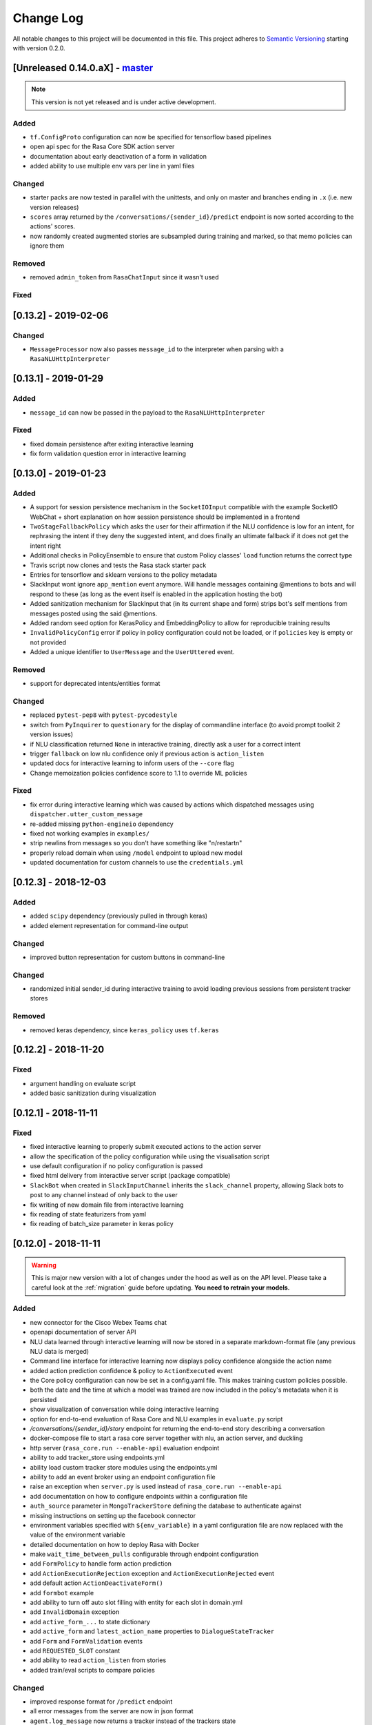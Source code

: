 Change Log
==========

All notable changes to this project will be documented in this file.
This project adheres to `Semantic Versioning`_ starting with version 0.2.0.

.. _master-release:

[Unreleased 0.14.0.aX] - `master`_
^^^^^^^^^^^^^^^^^^^^^^^^^^^^^^^^^^
.. note:: This version is not yet released and is under active development.

Added
-----
- ``tf.ConfigProto`` configuration can now be specified
  for tensorflow based pipelines
- open api spec for the Rasa Core SDK action server
- documentation about early deactivation of a form in validation
- added ability to use multiple env vars per line in yaml files

Changed
-------
- starter packs are now tested in parallel with the unittests,
  and only on master and branches ending in ``.x`` (i.e. new version releases)
- ``scores`` array returned by the ``/conversations/{sender_id}/predict``
  endpoint is now sorted according to the actions' scores.
- now randomly created augmented stories are subsampled during training and marked,
  so that memo policies can ignore them

Removed
-------
- removed ``admin_token`` from ``RasaChatInput`` since it wasn't used

Fixed
-----

[0.13.2] - 2019-02-06
^^^^^^^^^^^^^^^^^^^^^

Changed
-------
- ``MessageProcessor`` now also passes ``message_id`` to the interpreter
  when parsing with a ``RasaNLUHttpInterpreter``

[0.13.1] - 2019-01-29
^^^^^^^^^^^^^^^^^^^^^

Added
-----
- ``message_id`` can now be passed in the payload to the ``RasaNLUHttpInterpreter``

Fixed
-----
- fixed domain persistence after exiting interactive learning
- fix form validation question error in interactive learning

.. _v0-13-0:

[0.13.0] - 2019-01-23
^^^^^^^^^^^^^^^^^^^^^

Added
-----
- A support for session persistence mechanism in the ``SocketIOInput``
  compatible with the example SocketIO WebChat + short explanation on
  how session persistence should be implemented in a frontend
- ``TwoStageFallbackPolicy`` which asks the user for their affirmation
  if the NLU confidence is low for an intent, for rephrasing the intent
  if they deny the suggested intent, and does finally an ultimate fallback
  if it does not get the intent right
- Additional checks in PolicyEnsemble to ensure that custom Policy
  classes' ``load`` function returns the correct type
- Travis script now clones and tests the Rasa stack starter pack
- Entries for tensorflow and sklearn versions to the policy metadata
- SlackInput wont ignore ``app_mention`` event anymore.
  Will handle messages containing @mentions to bots and will respond to these
  (as long as the event itself is enabled in the application hosting the bot)
- Added sanitization mechanism for SlackInput that (in its current
  shape and form) strips bot's self mentions from messages posted using
  the said @mentions.
- Added random seed option for KerasPolicy and EmbeddingPolicy
  to allow for reproducible training results
- ``InvalidPolicyConfig`` error if policy in policy configuration could not be
  loaded, or if ``policies`` key is empty or not provided
- Added a unique identifier to ``UserMessage`` and the ``UserUttered`` event.

Removed
-------
- support for deprecated intents/entities format

Changed
-------
- replaced ``pytest-pep8`` with ``pytest-pycodestyle``
- switch from ``PyInquirer`` to ``questionary`` for the display of
  commandline interface (to avoid prompt toolkit 2 version issues)
- if NLU classification returned ``None`` in interactive training,
  directly ask a user for a correct intent
- trigger ``fallback`` on low nlu confidence
  only if previous action is ``action_listen``
- updated docs for interactive learning to inform users of the
  ``--core`` flag
- Change memoization policies confidence score to 1.1 to override ML policies

Fixed
-----
- fix error during interactive learning which was caused by actions which
  dispatched messages using ``dispatcher.utter_custom_message``
- re-added missing ``python-engineio`` dependency
- fixed not working examples in ``examples/``
- strip newlins from messages so you don't have something like "\n/restart\n"
- properly reload domain when using ``/model`` endpoint to upload new model
- updated documentation for custom channels to use the ``credentials.yml``

[0.12.3] - 2018-12-03
^^^^^^^^^^^^^^^^^^^^^

Added
-----
- added ``scipy`` dependency (previously pulled in through keras)
- added element representation for command-line output

Changed
-------
- improved button representation for custom buttons in command-line

Changed
-------
- randomized initial sender_id during interactive training to avoid
  loading previous sessions from persistent tracker stores

Removed
-------
- removed keras dependency, since ``keras_policy`` uses ``tf.keras``


[0.12.2] - 2018-11-20
^^^^^^^^^^^^^^^^^^^^^

Fixed
-----
- argument handling on evaluate script
- added basic sanitization during visualization


[0.12.1] - 2018-11-11
^^^^^^^^^^^^^^^^^^^^^

Fixed
-----
- fixed interactive learning to properly submit executed actions to the action
  server
- allow the specification of the policy configuration while using the
  visualisation script
- use default configuration if no policy configuration is passed
- fixed html delivery from interactive server script (package compatible)
- ``SlackBot`` when created in ``SlackInputChannel`` inherits the
  ``slack_channel`` property, allowing Slack bots to post to any channel
  instead of only back to the user
- fix writing of new domain file from interactive learning
- fix reading of state featurizers from yaml
- fix reading of batch_size parameter in keras policy


.. _v0-12-0:

[0.12.0] - 2018-11-11
^^^^^^^^^^^^^^^^^^^^^

.. warning::

    This is major new version with a lot of changes under the hood as well
    as on the API level. Please take a careful look at the
    :ref:`migration` guide before updating. **You need to retrain your models.**

Added
-----
- new connector for the Cisco Webex Teams chat
- openapi documentation of server API
- NLU data learned through interactive learning will now be stored in a
  separate markdown-format file (any previous NLU data is merged)
- Command line interface for interactive learning now displays policy
  confidence alongside the action name
- added action prediction confidence & policy to ``ActionExecuted`` event
- the Core policy configuration can now be set in a config.yaml file.
  This makes training custom policies possible.
- both the date and the time at which a model was trained are now
  included in the policy's metadata when it is persisted
- show visualization of conversation while doing interactive learning
- option for end-to-end evaluation of Rasa Core and NLU examples in
  ``evaluate.py`` script
- `/conversations/{sender_id}/story` endpoint for returning
  the end-to-end story describing a conversation
- docker-compose file to start a rasa core server together with nlu,
  an action server, and duckling
- http server (``rasa_core.run --enable-api``) evaluation endpoint
- ability to add tracker_store using endpoints.yml
- ability load custom tracker store modules using the endpoints.yml
- ability to add an event broker using an endpoint configuration file
- raise an exception when ``server.py`` is used instead of
  ``rasa_core.run --enable-api``
- add documentation on how to configure endpoints within a configuration file
- ``auth_source`` parameter in ``MongoTrackerStore`` defining the database to
  authenticate against
- missing instructions on setting up the facebook connector
- environment variables specified with ``${env_variable}`` in a yaml
  configuration file are now replaced with the value of the
  environment variable
- detailed documentation on how to deploy Rasa with Docker
- make ``wait_time_between_pulls`` configurable through endpoint
  configuration
- add ``FormPolicy`` to handle form action prediction
- add ``ActionExecutionRejection`` exception and
  ``ActionExecutionRejected`` event
- add default action ``ActionDeactivateForm()``
- add ``formbot`` example
- add ability to turn off auto slot filling with entity for each
  slot in domain.yml
- add ``InvalidDomain`` exception
- add ``active_form_...`` to state dictionary
- add ``active_form`` and ``latest_action_name`` properties to
  ``DialogueStateTracker``
- add ``Form`` and ``FormValidation`` events
- add ``REQUESTED_SLOT`` constant
- add ability to read ``action_listen`` from stories
- added train/eval scripts to compare policies

Changed
-------
- improved response format for ``/predict`` endpoint
- all error messages from the server are now in json format
- ``agent.log_message`` now returns a tracker instead of the trackers state
- the core container does not load the nlu model by default anymore.
  Instead it can be connected to a nlu server.
- stories are now visualized as ``.html`` page instead of an image
- move and deduplicate restaurantbot nlu data from ``franken_data.json``
  to ``nlu_data.md``
- forms were completely reworked, see changelog in ``rasa_core_sdk``
- state featurization if some form is active changed
- ``Domain`` raises ``InvalidDomain`` exception
- interactive learning is now started with rasa_core.train interactive
- passing a policy config file to train a model is now required
- flags for output of evaluate script have been merged to one flag ``--output``
  where you provide a folder where any output from the script should be stored

Removed
-------
- removed graphviz dependency
- policy config related flags in training script (see migration guide)


Fixed
-----
- fixed an issue with boolean slots where False and None had the same value
  (breaking model compatibility with models that use a boolean slot)
- use utf8 everywhere when handling file IO
- argument ``--connector`` on run script accepts custom channel module names
- properly handle non ascii categorical slot values, e.g. ``大于100亿元``
- fixed HTTP server attempting to authenticate based on incorrect path to
  the correct JWT data field
- all sender ids from channels are now handled as `str`.
  Sender ids from old messages with an `int` id are converted to `str`.
- legacy pep8 errors


[0.11.12] - 2018-10-11
^^^^^^^^^^^^^^^^^^^^^^

Changed
-------
- Remove livechat widget from docs


[0.11.11] - 2018-10-05
^^^^^^^^^^^^^^^^^^^^^^

Fixed
-----
- Add missing name() to facebook Messenger class


[0.11.10] - 2018-10-05
^^^^^^^^^^^^^^^^^^^^^^

Fixed
-----
- backport fix to JWT schema


[0.11.9] - 2018-10-04
^^^^^^^^^^^^^^^^^^^^^

Changed
-------
- pin tensorflow 1.10.0

[0.11.8] - 2018-09-28
^^^^^^^^^^^^^^^^^^^^^

Fixed
-----
- cancel reminders if there has been a restarted event after the reminder

Changed
-------
- JWT authentication now checks user roles. The ``admin`` role may access all
  endpoints. For endpoints which contain a ``sender_id`` parameter, users
  with the ``user`` role may only call endpoints where the ``sender_id``
  matches the user's ``username``.

[0.11.7] - 2018-09-26
^^^^^^^^^^^^^^^^^^^^^

Added
-----
- custom message method in rocketchat channel

Fixed
-----
- don't fail if rasa and rest input channels are used together
- wrong paramter name in rocketchat channel methods
- Software 2.0 link on interactive learning documentation page went to
  Tesla's homepage, now it links to Karpathy blogpost

[0.11.6] - 2018-09-20
^^^^^^^^^^^^^^^^^^^^^

Added
-----
- ``UserMessage`` and ``UserUttered`` classes have a new attribute
  ``input_channel`` that stores the name of the ``InputChannel``
  through which the message was received

[0.11.5] - 2018-09-20
^^^^^^^^^^^^^^^^^^^^^

Fixed
-----
- numpy version incompatibility between rasa core and tensorflow

[0.11.4] - 2018-09-19
^^^^^^^^^^^^^^^^^^^^^

Added
-----
- a flag ``--fail_on_prediction_errors`` to the ``evaluate.py`` script -
  if used when running the evaluation, the script will fail with a non
  0 exit code if there is at least one prediction error. This can be
  used on CIs to validate models against test stories.
- JWT support: parameters to allow clients to authenticate requests to
  the rasa_core.server using JWT's in addition to normal token based auth
- added socket.io input / output channel
- ``UserMessage`` and ``UserUttered`` classes have a new attribute
  ``input_channel`` that stores the name of the ``InputChannel``
  through which the message was received

Changed
-------
- dump failed stories after evaluation in the normal story format instead of
  as a text file
- do not run actions during evaluation. instead, action are only predicted
  and validated against the gold story.
- improved the online learning experience on the CLI
- made finetuning during online learning optional (use ``--finetune`` if
  you want to enable it)

Removed
-------
- package pytest-services since it wasn't necessary

Fixed
-----
- fixed an issue with the followup (there was a name confusion, sometimes
  the followup action would be set to the non existent ``follow_up_action``
  attribute instead of ``followup_action``)

[0.11.3] - 2018-09-04
^^^^^^^^^^^^^^^^^^^^^

Added
-----
- callback output channel, receives messages and uses a REST endpoint to
  respond with messages

Changed
-------
- channel input creation moved to the channel, every channel can now
  customize how it gets created from the credentials file

[0.11.2] - 2018-09-04
^^^^^^^^^^^^^^^^^^^^^

Changed
-------
- improved documentation for events (e.g. including json serialisation)

Removed
-------
- outdated documentation for removed endpoints in the server
  (``/parse`` & ``/continue``)

Fixed
-----
- read in fallback command line args

[0.11.1] - 2018-08-30
^^^^^^^^^^^^^^^^^^^^^

Fixed
-----
- increased minimal compatible model version to 0.11.0

.. _v0-11-0:

[0.11.0] - 2018-08-30
^^^^^^^^^^^^^^^^^^^^^

.. warning::

    This is major new version with a lot of changes under the hood as well
    as on the API level. Please take a careful look at the
    :ref:`migration` guide before updating. You need to retrain your models.


Added
-----
- added microsoft botframework input and output channels
- added rocket chat input and output channels
- script parameter ``--quiet`` to set the log level to ``WARNING``
- information about the python version a model has been trained with to the
  model metadata
- more emoji support for PY2
- intent confidence support in RegexInterpreter
- added paramter to train script to pull training data from an url instead
  of a stories file
- added new policy: :ref:`embedding_policy` implemented in tensorflow

Changed
-------
- default log level for all scripts has been changed from ``WARNING`` to
  ``INFO``.
- format of the credentials file to allow specifying the credentials for
  multiple channels
- webhook URLs for the input channels have changed and need to be reset
- deprecated using ``rasa_core.server`` as a script - use
  ``rasa_core.run --enable_api`` instead
- collecting output channel will no properly collect events for images,
  buttons, and attachments

Removed
-------
- removed the deprecated ``TopicSet`` event
- removed ``tracker.follow_up_action`` - use the ``FollowupAction``
  event instead
- removed ``action_factory: remote`` from domain file - the domain is
  always run over http
- removed ``OnlineLearningPolicy`` - use the ``training.online``
  script instead

Fixed
-------
- lots of type annotations
- some invalid documentation references
- changed all ``logger.warn`` to ``logger.warning``

[0.10.4] - 2018-08-08
^^^^^^^^^^^^^^^^^^^^^

Added
-----
- more emoji support for PY2
- intent confidence support in RegexInterpreter

[0.10.3] - 2018-08-03
^^^^^^^^^^^^^^^^^^^^^

Changed
-------
- updated to Rasa NLU 0.13
- improved documentation quickstart

Fixed
-----
- server request argument handling on python 3
- creation of training data story graph - removes more nodes and speeds up
  the training

[0.10.2] - 2018-07-24
^^^^^^^^^^^^^^^^^^^^^

Added
-----
- new ``RasaChatInput`` channel
- option to ignore entities for certain intents

Fixed
-----
- loading of NLU model

[0.10.1] - 2018-07-18
^^^^^^^^^^^^^^^^^^^^^

Changed
-------

- documentation changes

.. _v0-10-0:

[0.10.0] - 2018-07-17
^^^^^^^^^^^^^^^^^^^^^

.. warning::

    This is a major new release with backward incompatible changes. Old trained
    models can not be read with the new version - you need to retrain your model.
    View the :ref:`migration` for details.

Added
-----
- allow bot responses to be managed externally (instead of putting them into
  the ``domain.yml``)
- options to prevent slack from making re-deliver message upon meeting failure condition.
  the default is to ignore ``http_timeout``.
- added ability to create domain from yaml string and export a domain to a yaml string
- added server endpoint to fetch domain as json or yaml
- new default action ActionDefaultFallback
- event streaming to a ``RabbitMQ`` message broker using ``Pika``
- docs section on event brokers
- ``Agent()`` class supports a ``model_server`` ``EndpointConfig``, which it regularly queries to fetch dialogue models
- this can be used with ``rasa_core.server`` with the ``--endpoint`` option (the key for this the model server config is ``model``)
- docs on model fetching from a URL

Changed
-------
- changed the logic inside AugmentedMemoizationPolicy to recall actions only if they are the same in training stories
- moved AugmentedMemoizationPolicy to memoization.py
- wrapped initialization of BackgroundScheduler in try/except to allow running on jupyterhub / binderhub/ colaboratory
- fixed order of events logged on a tracker: action executed is now always
  logged before bot utterances that action created

Removed
-------
- removed support for topics

[0.9.6] - 2018-06-18
^^^^^^^^^^^^^^^^^^^^

Fixed
-----
- fixed fallback policy data generation

[0.9.5] - 2018-06-14
^^^^^^^^^^^^^^^^^^^^

Fixed
-----
- handling of max history configuration in policies
- fixed instantiation issues of fallback policy

[0.9.4] - 2018-06-07
^^^^^^^^^^^^^^^^^^^^

Fixed
-----
- fixed evaluation script
- fixed story file loading (previously some story files with checkpoints could
  create wrong training data)
- improved speed of data loading

[0.9.3] - 2018-05-30
^^^^^^^^^^^^^^^^^^^^

Fixed
-----
- added token auth to all endpoints of the core server


[0.9.2] - 2018-05-30
^^^^^^^^^^^^^^^^^^^^

Fixed
-----
- fix handling of max_history parameter in AugmentedMemoizationPolicy

[0.9.1] - 2018-05-29
^^^^^^^^^^^^^^^^^^^^

Fixed
-----
- persistence of training data collected during online learning if default
  file path is used
- the ``agent()`` method used in some ``rasa_core.server`` endpoints is
  re-run at every new call of the ``ensure_loaded_agent`` decorator
- fixed OR usage of intents

.. _v0-9-0:

[0.9.0] - 2018-05-24
^^^^^^^^^^^^^^^^^^^^

.. warning::

    This is a major new release with backward incompatible changes. Old trained
    models can not be read with the new version - you need to retrain your model.

Added
-----
- supported loading training data from a folder - loads all stories from
  all files in that directory
- parameter to specify NLU project when instantiating a ``RasaNLUInterpreter``
- simple ``/respond`` endpoint to get bot response to a user message
- ``/conversations`` endpoint for listing sender ids of running conversations
- added a Mattermost channel that allows Rasa Core to communicate via a Mattermost app
- added a Twilio channel that allows Rasa Core to communicate via SMS
- ``FallbackPolicy`` for executing a default message if NLU or core model confidence is low.
- ``FormAction`` class to make it easier to collect multiple pieces of information with fewer stories.
- Dockerfile for ``rasa_core.server`` with a dialogue and Rasa NLU model

Changed
-------
- moved server from klein to flask
- updated dependency fbmessenger from 4.3.1 to 5.0.0
- updated Rasa NLU to 0.12.x
- updated all the dependencies to the latest versions

Fixed
-----
- List slot is now populated with a list
- Slack connector: ``slack_channel`` kwarg is used to send messages either back to the user or to a static channel
- properly log to a file when using the ``run`` script
- documentation fix on stories


[0.8.6] - 2018-04-18
^^^^^^^^^^^^^^^^^^^^

Fixed
-----
- pin rasa nlu version to 0.11.4 (0.12.x only works with master)

[0.8.5] - 2018-03-19
^^^^^^^^^^^^^^^^^^^^

Fixed
-----
- updated google analytics docs survey code


[0.8.4] - 2018-03-14
^^^^^^^^^^^^^^^^^^^^

Fixed
-----
- pin ``pykwalify<=1.6.0`` as update to ``1.6.1`` breaks compatibility

[0.8.3] - 2018-02-28
^^^^^^^^^^^^^^^^^^^^

Fixed
-----
- pin ``fbmessenger`` version to avoid major update

[0.8.2] - 2018-02-13
^^^^^^^^^^^^^^^^^^^^

Added
-----
- script to reload a dumped trackers state and to continue the conversation
  at the end of the stored dialogue

Changed
-------
- minor updates to dependencies

Fixed
-----
- fixed datetime serialisation of reminder event

[0.8.1] - 2018-02-01
^^^^^^^^^^^^^^^^^^^^

Fixed
-----
- removed deque to support python 3.5
- Documentation improvements to tutorials
- serialisation of date time value for ``ReminderScheduled`` event

.. _v0-8-0:

[0.8.0] - 2018-01-30
^^^^^^^^^^^^^^^^^^^^

This is a major version change. Make sure to take a look at the
:ref:`migration` in the documentation for advice on how to
update existing projects.

Added
-----
- ``--debug`` and ``--verbose`` flags to scripts (train.py, run.py, server.py)
  to set the log level
- support for story cycles when using checkpoints
- added a new machine learning policy `SklearnPolicy` that uses an sklearn
  classifier to predict actions (logistic regression by default)
- warn if action emits events when using a model that it did never emit in
  any of the stories the model was trained on
- support for event pushing and endpoints to retrieve the tracker state from the server
- Timestamp to every event
- added a Slack channel that allows Rasa Core to communicate via a Slack app
- added a Telegram channel that allows Rasa Core to communicate via a Telegram bot

Changed
-------
- rewrite of the whole FB connector: replaced pymessenger library with fbmessenger
- story file utterance format changed from ``* _intent_greet[name=Rasa]``
  to ``* intent_greet{"name": "Rasa"}`` (old format is still supported but
  deprecated)
- persist action names in domain during model persistence
- improved travis build speed by not using miniconda
- don't fail with an exception but with a helpful error message if an
  utterance template contains a variable that can not be filled
- domain doesn't fail on unknown actions but emits a warning instead. this is to support reading
  logs from older conversation if one recently removed an action from the domain

Fixed
-----
- proper evaluation of stories with checkpoints
- proper visualisation of stories with checkpoints
- fixed float slot min max value handling
- fixed non integer feature decoding, e.g. used for memoization policy
- properly log to specified file when starting Rasa Core server
- properly calculate offset of last reset event after loading tracker from
  tracker store
- UserUtteranceReverted action incorrectly triggered actions to be replayed


[0.7.9] - 2017-11-29
^^^^^^^^^^^^^^^^^^^^

Fixed
-----
- visualisation using Networkx version 2.x
- add output about line of failing intent when parsing story files

[0.7.8] - 2017-11-27
^^^^^^^^^^^^^^^^^^^^

Fixed
-----
- Pypi readme rendering

[0.7.7] - 2017-11-24
^^^^^^^^^^^^^^^^^^^^

Added
-----
- log bot utterances to tracker

Fixed
-----
- documentation improvements in README
- renamed interpreter argument to rasa core server

[0.7.6] - 2017-11-15
^^^^^^^^^^^^^^^^^^^^

Fixed
-----
- moodbot example train command in docs


[0.7.5] - 2017-11-14
^^^^^^^^^^^^^^^^^^^^

Changed
-------
- "sender_id" (and "DEFAULT_SENDER_ID") keyword consistency issue #56

Fixed
-----
- improved moodbot example - more nlu examples as well as better fitting of dialogue model


[0.7.4] - 2017-11-09
^^^^^^^^^^^^^^^^^^^^

Changed
-------

- added method to tracker to retrieve the latest entities #68

[0.7.3] - 2017-10-31
^^^^^^^^^^^^^^^^^^^^

Added
-----
- parameter to specify font size when rendering story visualization

Fixed
-----
- fixed documentation of story visualization

[0.7.2] - 2017-10-30
^^^^^^^^^^^^^^^^^^^^

Added
-----
- added facebook bot example
- added support for conditional checkpoints. a checkpoint can be restricted to
  only allow one to use it if certain slots are set. see docs for details
- utterance templates in domain yaml support buttons and images
- validate domain yaml and raise exception on invalid file
- ``run`` script to load models and handle messages from an input channel

Changed
-------
- small dropout in standard keras model to decrease reliance on exact intents
- a LOT of documentation improvements

Fixed
-----
- fixed http error if action listen is not confirmed. #42

[0.7.1] - 2017-10-06
^^^^^^^^^^^^^^^^^^^^

Fixed
-----
- issues with restart events. They created wrong a messed up history leading to
  wrong predictions


.. _v0-7-0:

[0.7.0] - 2017-10-04
^^^^^^^^^^^^^^^^^^^^

Added
-----
- support for Rasa Core usage as a server with remote action execution

Changed
-------
- switched to max code line length 80
- removed action id - use ``action.name()`` instead. if an action implementation overrides the name, it should include the ``action_`` prefix (as it is not automatically added anymore)
- renamed ``rasa_dm.util`` to ``rasa_dm.utils``
- renamed the whole package to ``rasa_core`` (so ``rasa_dm`` is gone!)
- renamed ``Reminder`` attribute ``id`` to ``name``
- a lot of documentation improvements. docs are now at https://rasa.com/docs/core
- use hashing when writing memorized turns into persistence - requires retraining of all models that are trained with a version prior to this
- changed ``agent.handle_message(...)`` interface for easier usage

.. _v0-6-0:

[0.6.0] - 2017-08-27
^^^^^^^^^^^^^^^^^^^^

Added
-----
- support for multiple policies (e.g. one memoization and a Keras policy at the same time)
- loading domains from yaml files instead of defining them with python code
- added an api layer (called ``Agent``) for you to use for 95% of the things you want to do (training, persistence, loading models)
- support for reminders

Changed
-------
- large refactoring of code base

.. _v0-5-0:

[0.5.0] - 2017-06-18
^^^^^^^^^^^^^^^^^^^^

Added
-----
- ``ScoringPolicy`` added to policy implementations (less strict than standard default policy)
- ``RasaNLUInterpreter`` to run a nlu instance within dm (instead of using the http interface)
- more tests

Changed
-------
- ``UserUtterance`` now holds the complete parse data from nlu (e.g. to access attributes other than entities or intent)
- ``Turn`` has a reference to a ``UserUtterance`` instead of directly storing intent & entities (allows access to other data)
- Simplified interface of output channels
- order of actions in the DefaultPolicy in ``possible_actions`` (``ActionListen`` now always has index 0)

Fixed
-----
- ``RedisTrackerStore`` checks if tracker is stored before accessing it (otherwise a ``None`` access exception is thrown)
- ``RegexInterpreter`` checks if the regex actually matches the message instead of assuming it always does
- ``str`` implementation for all events
- ``Controller`` can be started without an input channel (e.g. messages need to be fed into the queue manually)

.. _v0-2-0:

[0.2.0] - 2017-05-18
^^^^^^^^^^^^^^^^^^^^
First released version.


.. _`master`: https://github.com/RasaHQ/rasa_core/

.. _`Semantic Versioning`: http://semver.org/
